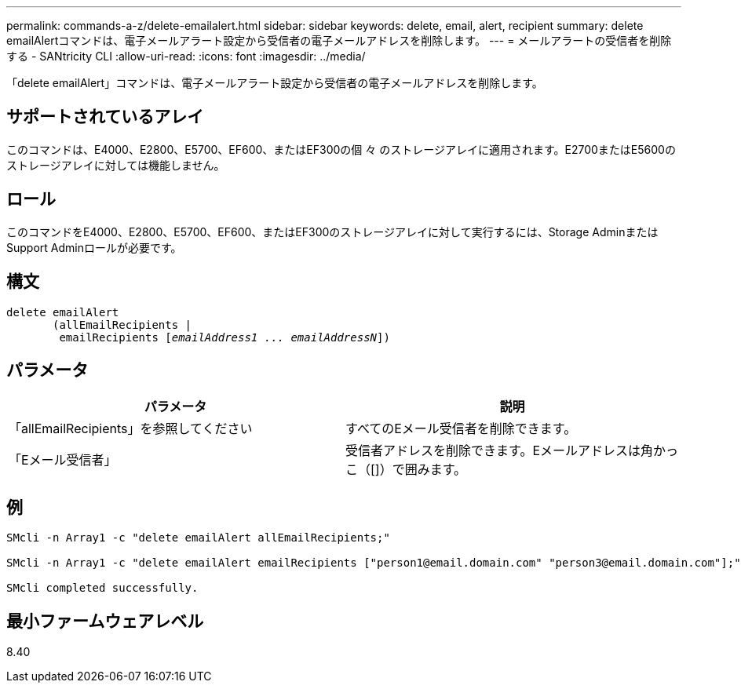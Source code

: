 ---
permalink: commands-a-z/delete-emailalert.html 
sidebar: sidebar 
keywords: delete, email, alert, recipient 
summary: delete emailAlertコマンドは、電子メールアラート設定から受信者の電子メールアドレスを削除します。 
---
= メールアラートの受信者を削除する - SANtricity CLI
:allow-uri-read: 
:icons: font
:imagesdir: ../media/


[role="lead"]
「delete emailAlert」コマンドは、電子メールアラート設定から受信者の電子メールアドレスを削除します。



== サポートされているアレイ

このコマンドは、E4000、E2800、E5700、EF600、またはEF300の個 々 のストレージアレイに適用されます。E2700またはE5600のストレージアレイに対しては機能しません。



== ロール

このコマンドをE4000、E2800、E5700、EF600、またはEF300のストレージアレイに対して実行するには、Storage AdminまたはSupport Adminロールが必要です。



== 構文

[source, cli, subs="+macros"]
----
delete emailAlert
       (allEmailRecipients |
        emailRecipients pass:quotes[[_emailAddress1 ... emailAddressN_]])
----


== パラメータ

|===
| パラメータ | 説明 


 a| 
「allEmailRecipients」を参照してください
 a| 
すべてのEメール受信者を削除できます。



 a| 
「Eメール受信者」
 a| 
受信者アドレスを削除できます。Eメールアドレスは角かっこ（[]）で囲みます。

|===


== 例

[listing]
----

SMcli -n Array1 -c "delete emailAlert allEmailRecipients;"

SMcli -n Array1 -c "delete emailAlert emailRecipients ["person1@email.domain.com" "person3@email.domain.com"];"

SMcli completed successfully.
----


== 最小ファームウェアレベル

8.40
